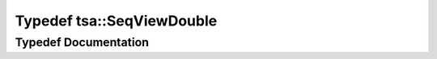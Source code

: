 .. _exhale_typedef_namespacetsa_1ac599574bcc094eda25613724b8f3ca9e:

Typedef tsa::SeqViewDouble
==========================

.. did not find file this was defined in


Typedef Documentation
---------------------


.. doxygentypedef:: tsa::SeqViewDouble
